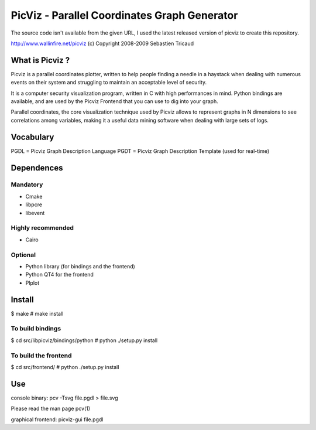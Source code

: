 PicViz - Parallel Coordinates Graph Generator
=============================================
The source code isn't available from the given URL, I used the latest
released version of picviz to create this repository.

http://www.wallinfire.net/picviz
(c) Copyright 2008-2009 Sebastien Tricaud

What is Picviz ?
----------------

Picviz is a parallel coordinates plotter, written to help people
finding a needle in a haystack when dealing with numerous events
on their system and struggling to maintain an acceptable level of
security.

It is a computer security visualization program, written in C with
high performances in mind. Python bindings are available, and are
used by the Picviz Frontend that you can use to dig into your graph.

Parallel coordinates, the core visualization technique used by Picviz
allows to represent graphs in N dimensions to see correlations among
variables, making it a useful data mining software when dealing with
large sets of logs.

Vocabulary
----------

PGDL = Picviz Graph Description Language
PGDT = Picviz Graph Description Template (used for real-time)

Dependences
-----------

Mandatory
+++++++++
- Cmake
- libpcre
- libevent 

Highly recommended
++++++++++++++++++
- Cairo

Optional
++++++++
- Python library (for bindings and the frontend)
- Python QT4 for the frontend
- Plplot

Install
-------
$ make
# make install

To build bindings
+++++++++++++++++
$ cd src/libpicviz/bindings/python
# python ./setup.py install

To build the frontend
+++++++++++++++++++++
$ cd src/frontend/
# python ./setup.py install

Use
---
console binary:
pcv -Tsvg file.pgdl > file.svg

Please read the man page pcv(1)

graphical frontend:
picviz-gui file.pgdl

